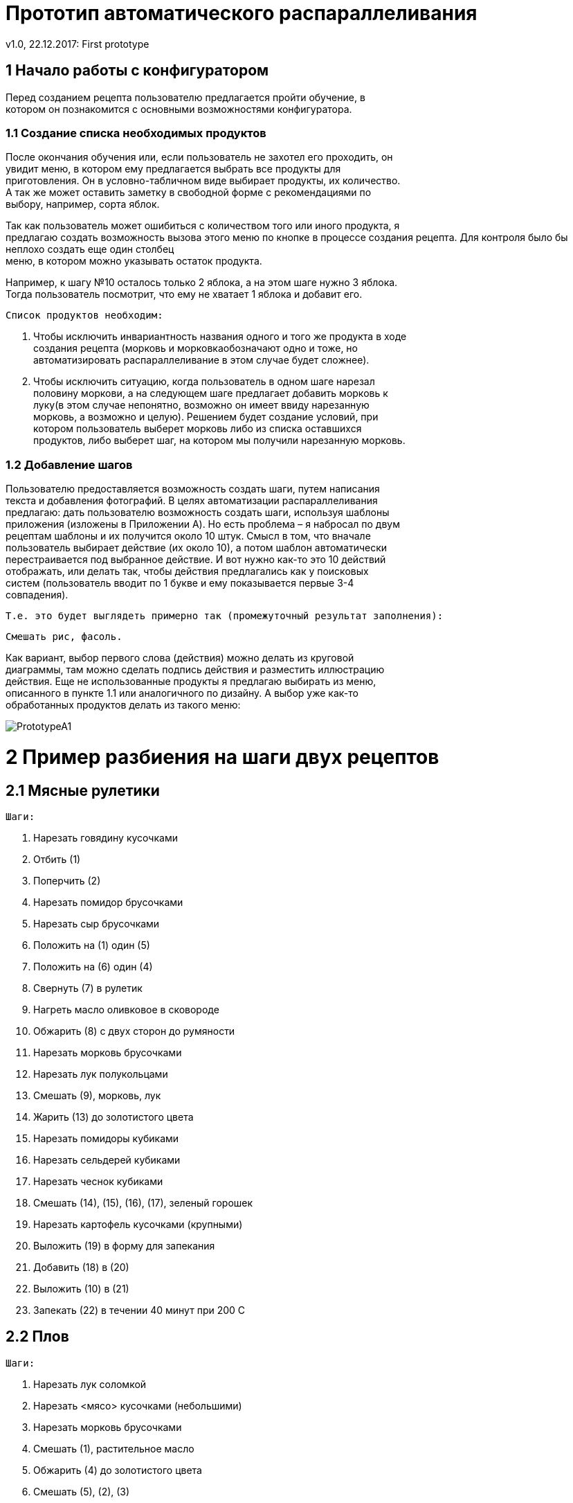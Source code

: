 ﻿= Прототип автоматического распараллеливания
v1.0, 22.12.2017: First prototype
:hardbreaks:
:imagesdir: images

== 1 Начало работы с конфигуратором

Перед созданием рецепта пользователю предлагается пройти обучение, в +
котором он познакомится с основными возможностями конфигуратора.

=== 1.1 Создание списка необходимых продуктов

После окончания обучения или, если пользователь не захотел его проходить, он +
увидит меню, в котором ему предлагается выбрать все продукты для +
приготовления. Он в условно-табличном виде выбирает продукты, их количество. +
А так же может оставить заметку в свободной форме с рекомендациями по +
выбору, например, сорта яблок.

Так как пользователь может ошибиться с количеством того или иного продукта, я +
предлагаю создать возможность вызова этого меню по кнопке в процессе создания рецепта. Для контроля было бы неплохо создать еще один столбец +
меню, в котором можно указывать остаток продукта.

Например, к шагу №10 осталось только 2 яблока, а на этом шаге нужно 3 яблока. +
Тогда пользователь посмотрит, что ему не хватает 1 яблока и добавит его.
	
	Список продуктов необходим:
	
	. Чтобы исключить инвариантность названия одного и того же продукта в ходе +
    создания рецепта (морковь и морковкаобозначают одно и тоже, но +
    автоматизировать распараллеливание в этом случае будет сложнее).
	
	. Чтобы исключить ситуацию, когда пользователь в одном шаге нарезал +
   половину моркови, а на следующем шаге предлагает добавить морковь к +
   луку(в этом случае непонятно, возможно он имеет ввиду нарезанную +
   морковь, а возможно и целую). Решением будет создание условий, при +
   котором пользователь выберет морковь либо из списка оставшихся +
   продуктов, либо выберет шаг, на котором мы получили нарезанную морковь.
	
=== 1.2 Добавление шагов

Пользователю предоставляется возможность создать шаги, путем написания +
текста и добавления фотографий. В целях автоматизации распараллеливания +
предлагаю: дать пользователю возможность создать шаги, используя шаблоны +
приложения (изложены в Приложении A). Но есть проблема – я набросал по двум +
рецептам шаблоны и их получится около 10 штук. Смысл в том, что вначале +
пользователь выбирает действие (их около 10), а потом шаблон автоматически +
перестраивается под выбранное действие. И вот нужно как-то это 10 действий +
отображать, или делать так, чтобы действия предлагались как у поисковых +
систем (пользователь вводит по 1 букве и ему показывается первые 3-4 +
совпадения).
    
    Т.е. это будет выглядеть примерно так (промежуточный результат заполнения):
    
    Смешать рис, фасоль.
    
Как вариант, выбор первого слова (действия) можно делать из круговой +
диаграммы, там можно сделать подпись действия и разместить иллюстрацию +
действия. Еще не использованные продукты я предлагаю выбирать из меню, +
описанного в пункте 1.1 или аналогичного по дизайну. А выбор уже как-то +
обработанных продуктов делать из такого меню:

image::PrototypeA1.png[]

= 2 Пример разбиения на шаги двух рецептов
== 2.1 Мясные рулетики

 Шаги:
 
 . Нарезать говядину кусочками
 . Отбить (1)
 . Поперчить (2)
 . Нарезать помидор брусочками
 . Нарезать сыр брусочками
 . Положить на (1) один (5)
 . Положить на (6) один (4)
 . Свернуть (7) в рулетик
 . Нагреть масло оливковое в сковороде
 . Обжарить (8) с двух сторон до румяности
 . Нарезать морковь брусочками
 . Нарезать лук полукольцами
 . Смешать (9), морковь, лук
 . Жарить (13) до золотистого цвета
 . Нарезать помидоры кубиками
 . Нарезать сельдерей кубиками
 . Нарезать чеснок кубиками
 . Смешать (14), (15), (16), (17), зеленый горошек
 . Нарезать картофель кусочками (крупными)
 . Выложить (19) в форму для запекания
 . Добавить (18) в (20)
 . Выложить (10) в (21)
 . Запекать (22) в течении 40 минут при 200 С

== 2.2 Плов

 Шаги:
 
 . Нарезать лук соломкой
 . Нарезать <мясо> кусочками (небольшими)
 . Нарезать морковь брусочками
 . Смешать (1), растительное масло
 . Обжарить (4) до золотистого цвета
 . Смешать (5), (2), (3)
 . Тушить (6) 5-7 минут
 . Смешать (7), зиру, барбарис, куркуму, соль, перец
 . Смешать (8), воду
 . Тушить (9) на среднем огне
 . Промыть рис (5-6 раз) в холодной воде
 . Смешать (10), (11) (с мясом не перемешивать)
 . Смешать (12), воду <модификатор>(пример - Аккуратно влить горячую или теплую воду так, чтобы она покрывала рис на +
 2 см), соль
 . Варить (13) пока рис не впитает воду
 . Положить чеснок в 14<модификатор>(пример - середина)(вдавить его в рис. Деревянной палочкой сделать отверстия (рис +
 и мясо не перемешивать) для выхода пара.)
 . Варить 20 минут

= 3 Описание алгоритма составления графа для распараллеливания

image::PrototypeA2.png[]

== 3.1 Граф для мясных рулетиков

image::PrototypeA3.png[]

== 3.2 Граф для плова

image::PrototypeA4.png[]

== 3.3 Описание распараллеливания для n-ого числа людей

Основной способ преобразования изложен в приложении B. Разница лишь в +
том, что мы для выполнения всех работ используем всегда 1 человека. Все +
работы сформированы по принципу максимальной простоты.
 
Но в большинстве процентов случаев не получится оптимизировать так, что бы +
общее время выполнения оставалось неизменным. В пунктах 3.1 и 3.2 +
изображены графы, которые максимально сокращают время готовки, но, +
например, для 1 человека точно не выйдет отставить время готовки таким же +
коротким, потому что некуда “двигать” работы. Для такого случая мы просто будем +
ставить на выполнение параллельные работы одну за другой, пока не +
получится граф, в котором не останется работ, выполняемых одновременно в +
количестве, равном числу поваров (в данном случае он 1).

= 4 Дизайн интерфейса

image::PrototypeA5.png[]

image::PrototypeA6.png[]

image::PrototypeA7.png[]


= Приложение A

Пользователю предоставляется возможность создать шаги, используя шаблоны +
приложения. Опорным является:
<Действие> <Одно или несколько слов в зависимости от выбранного действия>.
 
На начальном анализе двух блюд я выделил следующие шаблоны действий:
 
 . Нарезать <Продукт> <Как нарезать>.
   Пример: Нарезать лук соломкой.
 . Смешать <Продукт/Номер шага>,…<Продукт/Номер шага>.
   Пример: Смешать барбарис, куркуму, соль, перец.
   Пример: Смешать 2 номер шага, куркуму.
 . Обжарить <Продукт/Номер шага> до <Модификатор, заполняется пользователем вручную>
   Пример: Обжарить лук до золотистого цвета
 . Тушить <Продукт/Номер шага> <Время>.
   Пример: Тушить свинину 5-7 минут
 . Промыть <Продукт/Номер шага> <Модификатор, заполняется пользователем вручную>.
   Пример: Промыть рис 5-6 раз в холодной воде.
 . Варить <Продукт/Номер шага> <время> <Модификатор, заполняется пользователем вручную>.
   Пример: Варить рис 20 минут, пока рис не впитает воду.
 . Положить <Продукт/Номер шага>, <Модификатор, заполняется пользователем вручную>.
   Пример: Положить чеснок в рис, положить в середину, вдавить его в рис. Деревянной палочкой сделать отверстия +
   (рис и мясо не перемешивать) для выхода пара.

= Приложение Б

При оптимизации использования ресурса рабочей силы чаще всего сетевые +
работы стремятся организовать таким +
образом, чтобы:
 
 * Количество одновременно занятых исполнителей было минимальным;
 * Выровнять потребность в людских ресурсах на протяжении срока выполнения +
 проекта.
 
Суть оптимизации загрузки сетевых моделей по критерию «минимум +
исполнителей» заключается в следующем: необходимо таким образом +
организовать выполнения сетевых работ, чтобы количество одновременно +
работающих исполнителей было минимальным. Для проведения подобных видов +
оптимизации необходимо построить и проанализировать график привязки и +
график загрузки.
 
График привязки отображает взаимосвязь выполняемых работ во времени и +
строится на основе данных либо о продолжительности работ, либо о ранних +
сроках начала и окончания работ. При первом способе построения необходимо +
помнить, что работа   может начать выполняться только после того как будут +
выполнены все предшествующие ей работы.

По вертикальной оси графика привязки откладываются коды работ, по +
горизонтальной оси - длительность работ (раннее начало и раннее окончание +
работ).
 
На графике загрузки по горизонтальной оси откладывается время, например в +
днях, по вертикальной - количество человек, занятых работой в каждый +
конкретный день. Для построения графика загрузки необходимо:
 
 * на графике привязки над каждой работой написать количество ее исполнителей;
 * подсчитать количество работающих в каждый день исполнителей и +
 отложить на графике загрузки.
 
Для удобства построения и анализа графики загрузки и привязки следует +
располагать один над другим.

Описанные виды оптимизации загрузки выполняются за счет сдвига во времени +
некритических работ, т.е. работ, имеющих полный и/или свободный резервы +
времени. Полный и свободный резервы любой работы можно определить без +
специальных расчетов, анализируя только график привязки. Сдвиг работы +
означает, что она будет выполняться уже в другие дни (т.е. изменится время ее +
начала и окончания), что в свою очередь приведет к изменению количества +
исполнителей, работающих одновременно (т.е. уровня ежедневной загрузки сети).
 
==== Пример проведения оптимизации сетевой модели по критерию «Минимум исполнителей»
 
 
Графики привязки и загрузки для исходных данных из табл.1, представлены на рис.2.
 
Допустим, что организация, выполняющая проект, имеет в распоряжении только +
11 исполнителей. Но в соответствии с графиком загрузки (рис.2.1), в течении +
интервала времени с 3 по 11 день для выполнения проекта требуется работа +
одновременно 19, 17 и затем 18 человек. Таким образом, возникает +
необходимость снижения максимального количества одновременно занятых +
исполнителей с 19 до 15 человек.
 
.Исходные данные для оптимизации загрузки
|===
|Код работ|Продолжительность работ|	Количество исполнителей

|(1,2)|4|6
|(1,3)|3|1
|(1,4)|5|5
|(2,5)|7|3
|(2,6)|10|1
|(3,6)|8|8
|(4,6)|12|4
|(4,7)|9|2
|(5,8)|8|6
|(6,8)|10|1
|(7,8)|11|3

|===
 
image::PrototypeA8.png[]
 Рисунок 1. Сетевая модель
 
.Таблица временных параметров работ
|===
|(i,j)|t(i,j)|Tpn(i,j)|Tpo(i,j)|Tпн(i,j)|Tпо(i,j)|Rп(i,j)|Rc(i,j)|

|(1,2)|4|6
|1,2|4	0|4|3	7|3|0
|1,3|3	0|3|6	9|6|0
|1,4|5	0|5|0	5|0|0
|2,5|7	4|11|12	19|8|0
|2,6|10	4|14|7	17|3|3
|3,6|8	3|11|9	17|6|6
|4,6|12	5|17|5	17|0|0
|4,7|9	5|14|7	16|2|0
|5,8|8	11|19|19|27	8|8
|6,8|10	17|27|17|27	0|0
|7,8|11	14|25|16|27	2|2


|===


Проанализируем возможность уменьшения загрузки (19 человек) в течении 4-го +
дня. Используя Rс(3,6)=6, сдвинем работу (3,6) на 1 день, что снизит загрузку 4-го +
дня до 15 человек, но при этом в 12-й день появится пик - 21 исполнитель. Для его +
устранения достаточно сдвинуть работу (5,8) на 1 дней, используя Rс(5,8)=8.
 
Проанализируем возможность уменьшения загрузки (18 человек) с 6-го по +
11-й день, т.е. в течении интервала времени в 6 дней. Так работа (2,5) является +
единственной, которую можно сдвинуть таким образом, чтобы она не +
выполнялась в указанные 6 дней с 6-го по 11-й день. Для этого, используя +
Rп(2,5)=8, сдвинем работу (2,5) на 8 дней, после чего она будет начинаться уже +
не в 4-й, а в 12 день, к чему мы и стремились.

image::PrototypeA9.png[]
 Рисунок 2 - Графики загрузки (а) и привязки (b) до оптимизации

Но поскольку Rс(2,5)=0 и для сдвига работы (2,5) был использован полный +
резерв, то это влечет за собой обязательный сдвиг на 7 дней работы +
(5,8), следующей за работой (2,5).
 
В результате произведенных сдвигов максимальная загрузка сетевой модели +
уменьшилась с 19 до 15 человек, что и являлось целью проводимой оптимизации. +
Окончательные изменения в графиках привязки и загрузки показаны на рисунке 3 +
пунктирной линией.

image::PrototypeA10.png[]
 Рисунок 3 - Графики загрузки (а) и привязки (b) после оптимизации
 
Проведенная оптимизация продемонстрировала следующее различие +
использования свободных и полных резервов работ. Так сдвиг работы на время в +
пределах ее свободного резерва не меняет моменты начала последующих за ней +
работ. В то же время сдвиг работы на время, которое находится в пределах ее +
полного резерва, но превышает ее свободный резерв, влечет сдвиг последующих +
за ней работ.
